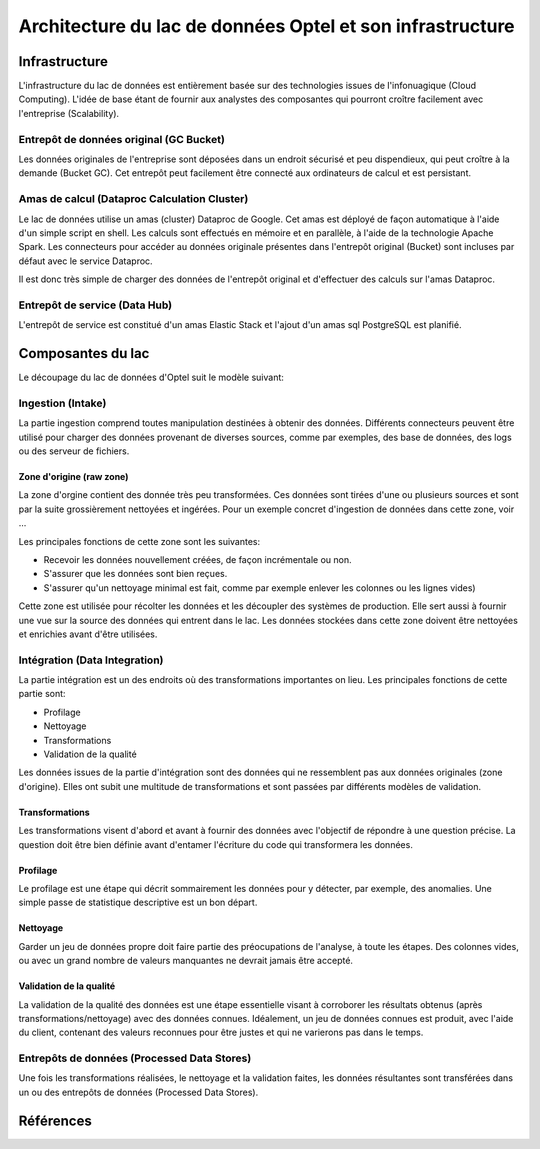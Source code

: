 Architecture du lac de données Optel et son infrastructure
==========================================================

Infrastructure
--------------

L'infrastructure du lac de données est entièrement basée sur des
technologies issues de l'infonuagique (Cloud Computing). L'idée de
base étant de fournir aux analystes des composantes qui pourront
croître facilement avec l'entreprise (Scalability).

.. graphviz:: optel-infra.dot



Entrepôt de données original (GC Bucket)
~~~~~~~~~~~~~~~~~~~~~~~~~~~~~~~~~~~~~~~~

Les données originales de l'entreprise sont déposées dans un endroit
sécurisé et peu dispendieux, qui peut croître à la demande (Bucket GC).
Cet entrepôt peut facilement être connecté aux ordinateurs de calcul et
est persistant.


Amas de calcul (Dataproc Calculation Cluster)
~~~~~~~~~~~~~~~~~~~~~~~~~~~~~~~~~~~~~~~~~~~~~

Le lac de données utilise un amas (cluster) Dataproc de Google. Cet
amas est déployé de façon automatique à l'aide d'un simple script en shell.
Les calculs sont effectués en mémoire et en parallèle, à l'aide de la
technologie Apache Spark. Les connecteurs pour accéder au données
originale présentes dans l'entrepôt original (Bucket) sont incluses
par défaut avec le service Dataproc.

Il est donc très simple de charger des données de l'entrepôt original
et d'effectuer des calculs sur l'amas Dataproc.


Entrepôt de service (Data Hub)
~~~~~~~~~~~~~~~~~~~~~~~~~~~~~~

L'entrepôt de service est constitué d'un amas Elastic Stack et l'ajout
d'un amas sql PostgreSQL est planifié.

Composantes du lac
------------------

Le découpage du lac de données d'Optel suit le modèle suivant:

.. graphviz:: optel-structure.dot



Ingestion (Intake)
~~~~~~~~~~~~~~~~~~

La partie ingestion comprend toutes manipulation destinées à
obtenir des données. Différents connecteurs peuvent
être utilisé pour charger des données provenant de diverses
sources, comme par exemples, des base de données, des logs
ou des serveur de fichiers.

Zone d'origine (raw zone)
+++++++++++++++++++++++++

La zone d'orgine contient des donnée très peu transformées. Ces données
sont tirées d'une ou plusieurs sources et sont par la suite
grossièrement nettoyées et ingérées. Pour un exemple concret
d'ingestion de données dans cette zone, voir ...

Les principales fonctions de cette zone sont les suivantes:

* Recevoir les données nouvellement créées, de façon incrémentale ou non.
* S'assurer que les données sont bien reçues.
* S'assurer qu'un nettoyage minimal est fait, comme
  par exemple enlever les colonnes ou les lignes vides)

Cette zone est utilisée pour récolter les données et les découpler des systèmes
de production. Elle sert aussi à fournir une vue sur la source des données
qui entrent dans le lac. Les données stockées dans cette zone doivent être
nettoyées et enrichies avant d'être utilisées.

Intégration (Data Integration)
~~~~~~~~~~~~~~~~~~~~~~~~~~~~~~

La partie intégration est un des endroits où des transformations importantes
on lieu. Les principales fonctions de cette partie sont:

* Profilage
* Nettoyage
* Transformations
* Validation de la qualité

Les données issues de la partie d'intégration sont des données qui ne
ressemblent pas aux données originales (zone d'origine). Elles ont subit
une multitude de transformations et sont passées par différents modèles
de validation.

Transformations
+++++++++++++++

Les transformations visent d'abord et avant à fournir des données
avec l'objectif de répondre à une question précise. La question doit
être bien définie avant d'entamer l'écriture du code qui transformera
les données.

Profilage
+++++++++

Le profilage est une étape qui décrit sommairement les données pour
y détecter, par exemple, des anomalies. Une simple passe de statistique
descriptive est un bon départ.

Nettoyage
+++++++++

Garder un jeu de données propre doit faire partie des préocupations
de l'analyse, à toute les étapes. Des colonnes vides, ou avec un grand
nombre de valeurs manquantes ne devrait jamais être accepté.

Validation de la qualité
++++++++++++++++++++++++

La validation de la qualité des données est une étape essentielle
visant à corroborer les résultats obtenus (après transformations/nettoyage)
avec des données connues. Idéalement, un jeu de données connues est
produit, avec l'aide du client, contenant des valeurs reconnues pour
être justes et qui ne varierons pas dans le temps.


Entrepôts de données (Processed Data Stores)
~~~~~~~~~~~~~~~~~~~~~~~~~~~~~~~~~~~~~~~~~~~~

Une fois les transformations réalisées, le nettoyage et la validation faites,
les données résultantes sont transférées dans un ou des entrepôts de données
(Processed Data Stores).


Références
----------
